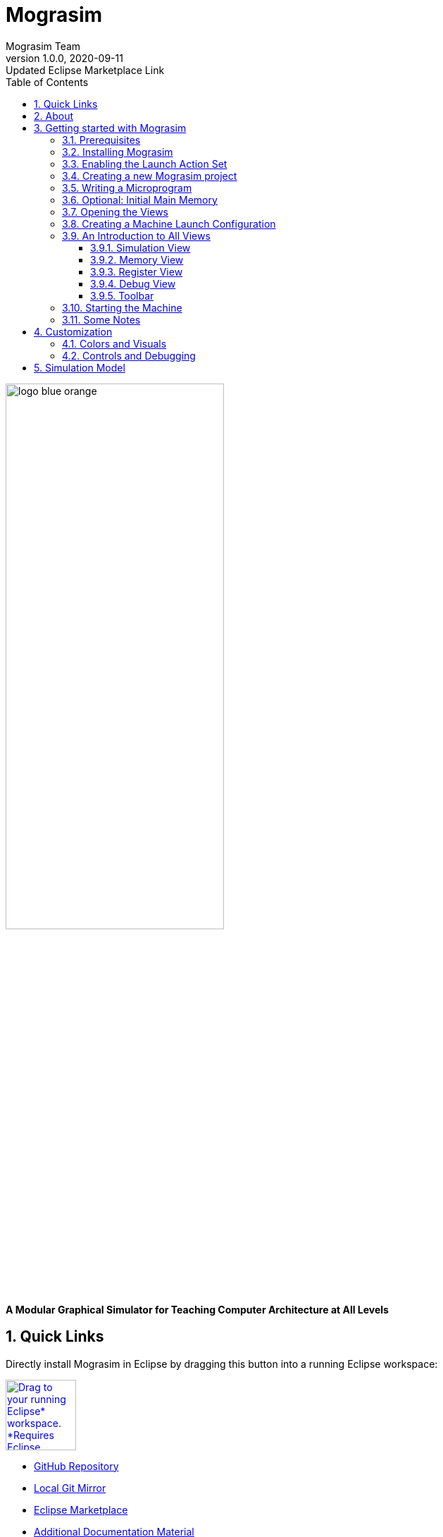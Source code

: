 :title: Mograsim
:description: Modular Graphical Simulator for Teaching Microprogramming
:keywords: tum, era, am2900, amd, microprogramming, teaching, assembler, simulator, modular, graphical, eclipse, plugin, processor, processor-architecture, processor-simulator, instruction-set-architecture
:author: Mograsim Team
:revnumber: 1.0.0
:revdate: 2020-09-11
:revremark: Updated Eclipse Marketplace Link
:showtitle:
:sectnums:
:toc: left
:toc-title: Table of Contents
:toclevels: 5
:icons: font
:favicon: images/favicon.ico

= Mograsim

image::images/logo_blue-orange.svg[align="center", width="60%"]

[.text-center]
*A Modular Graphical Simulator for Teaching Computer Architecture at All Levels*

== Quick Links

Directly install Mograsim in Eclipse by dragging this button into a running Eclipse workspace:

+++
<a href="http://marketplace.eclipse.org/marketplace-client-intro?mpc_install=5221306" class="drag" 
title="Drag to your running Eclipse* workspace. *Requires Eclipse Marketplace Client">
<img style="width:100px;" typeof="foaf:Image" class="img-responsive" 
src="https://marketplace.eclipse.org/sites/all/themes/solstice/public/images/marketplace/btn-install.svg" 
alt="Drag to your running Eclipse* workspace. *Requires Eclipse Marketplace Client" /></a>
+++

[square]
* https://github.com/Mograsim-Team/Mograsim[GitHub Repository]
* link:gitweb/[Local Git Mirror]
* https://marketplace.eclipse.org/content/mograsim[Eclipse Marketplace]
* https://github.com/Mograsim-Team/Am2900-docs[Additional Documentation Material]
* link:mograsim-documentation.pdf[PDF-Version of this Documentation]

== About

Mograsim is a modular, graphical simulator for teaching microprogramming, 
ISAs and circuit logic in a way that allows for a smooth transition between those levels.

The aim is to give students a better understanding how these layers blend in a machine, and what the purpose of microprogramming is. 
In more detail, Mograsim allows:

- Programming and running simple assembler on the machine

NOTE: this is still in development

- Defining an ISA (Instruction Set) to use in the assembler 

NOTE: this is still in development

- Microprogram the CPU to implement the specified ISA
- View the Circuit Logic operating in detail
- Executing the microprogram step by step with custom speed

Mograsim focuses especially on the AMD Am2900 Family microprocessors in 
a specific 16-bit arrangement used by the Technical University of Munich as an example.


.Project and Motivation
****
Microprogramming is a difficult topic to teach, because it is usually hidden from
the programmer but much more complex than simple binary logic. We are taking
a look how teaching micro-programming can be improved by using a simulator that
seamlessly visualizes the processes happening across all levels of computer architecture
when a program is being executed. The result is an Eclipse plugin that can be used to
simulate a microprogrammable machine, which is built from AMD’s 2900 circuit family
and used as an educational example at the Technical University of Munich. This is
realized by a VHDL-`std_logic`-like sequential discrete event simulator and modular
circuit models.
****

== Getting started with Mograsim

=== Prerequisites

- http://jdk.java.net/[Java] 11 or later
- https://www.eclipse.org/downloads/[Eclipse] 2019-03 or later

=== Installing Mograsim

First, you need start Eclipse.

. Open the Eclipse Marketplace using "Help" -> "Eclipse Marketplace..."
. Search for "Mograsim"
. Select Mograsim by the Mograsim Team and click "Install"
. Read and accept the license, and click on "Finish".
. Confirm that you want to install unsigned content.
. Wait for the installation to complete (may take a while). When prompted, restart Eclipse.

[caption="Alternative: "]
.You can install Mograsim manually and set the update site yourself:
====
. Go to "Help" -> "Install New Software...".
. Add the Mograsim update site:
.. Click on "Add...".
.. Next to "Location:", enter the update site address. 
   This is http://mograsim.net/updatesite/ and http://mograsim.net/updatesite-unstable/ for the latest development versions. 
.. Click on "Add".
. Tick "Mograsim".
. Click on "Next >" two times, read and accept the license, and click on "Finish".
. Confirm that you want to install unsigned content.
. Wait for the installation to complete (may take a while). When prompted, restart Eclipse.
====

=== Enabling the Launch Action Set

Go to "Window" -> "Perspective" -> "Open Perspective"
and select "Mograsim" or click "Other..." and then select Mograsim. +
This can also be done by the perspective switcher on the right.

=== Creating a new Mograsim project

. Create a new Mograsim project. Go to "File" -> "New" -> "Project...", select "Mograsim" -> "Mograsim 
  Project".
. Give it a project name and a Mograsim machine and finish.


[caption="Alternative: "]
.You can create a general Project and add the Mograsim nature to the new project and set it up:
====
. Open the properties dialog of the new project. (Right-click on it, select Properties.)
. Go to the "Project Natures" page, click on "Add...". If a confirmation dialog pops up, confirm.
. Select "Mograsim Project Nature"; click on "OK".
. Click on "Apply and Close" and re-open the properties dialog.
. Go to the new "Mograsim" page, select `Am2900Simple`, click on "Apply and Close".
====

=== Writing a Microprogram

. Create a new file with the extension `.mpm`. (Right-click on the project -> "New" -> "File"; enter the filename; click on "Finish".)
. The Mograsim instruction editor should open. If not, right-click on the MPM file -> "Open With" -> "Other..."; 
  select "Instruction Editor"; click on "OK".
. Write a microprogram.

NOTE: The MPROM is currently hard-coded to be Opcode * 0x10.

Every cell differing from the default value is highlighted with a cursive font and green background.

=== Optional: Initial Main Memory

. Create a new file with the extension `.mem` (as described above).
. The Mograsim memory editor should open. If not, open it as described above.
. Write the memory contents.

Each table row contains one (16 bit wide) memory cell.  
The two text fields labeled "Address" and "Number of cells" only refer to the cells displayed simultaneously in the editor. 
The editor internally retains all 65536 addressable cells.

=== Opening the Views 

.How to open the views "Simulation", "Debug", "Memory" and "Registers".

Go to "Window" -> "Show View" -> "Other...", select a view; click on "Open".

The Simulation view is in the category "Mograsim" and the other views in "Debug".

It is recommended to move the Simulation view to the Editor pane.

=== Creating a Machine Launch Configuration

. Click on the little triangle next to the "Launch" symbol in the toolbar; click on "Run configurations...".
. Right-click on "Mograsim machine" -> "New Configuration".
. Enter the Mograsim project containing both the MPM and MEM file, as well as these files.
. If you don't have a MEM file, leave the according field blank. This causes the memory to be initialized with 0.
. Click "Run". The Simulation view now should contain a rectangle containing 
  either the text "Am2900" in a very small font or a huge mess of smaller rectangles connected by colored lines.

The machine doesn't start running yet since it starts paused.

=== An Introduction to All Views

One quick way to set up Mograsim and open all windows is by switching to the 
Mograsim perspective. This can be done in the upper right corner of Eclipse.
If you have already done that: great, just read on.

Go to the window icon with a plus "Open Perspective" and select Mograsim.
This will already present to you most of the views and editors that we will talk about in more detail in the following sections.

==== Simulation View

Move the view around by dragging with the left mouse button held.  
Zoom in and out by either scrolling up or down or by dragging down and up with the middle mouse button held.

Using the slider or by directly entering a number in the text field, the machine can be slowed down or sped up.

Also, a "step by step execution" mode can be enabled.
Step by step execution means that the machine is automatically paused on each rising edge of the clock.  

At the bottom of the Simulation view, a single instruction table row is displayed. This row contains the instruction currently being executed.
The MPM can be modified by this line. This is not recommended, however, because changes done here are not reflected in the MPM file, 
and will be undone if the MPM file is hot-replaced (see below), 
even if the changed row didn't change in the hot replace. 
Also, as for a hot replace, these changes doesn't affect the currently active microinstruction.

==== Memory View

. Select the preferred numerical representation
. Right-click on the table -> "Format...".
. Select 16 units per row and one unit per column. (8 units per row if 16 don't fit on the screen.)

The table now displays the contents of the currently running machine. 
At this moment, this should be equal to the contents of the initial memory specified when creating the launch configuration. 
This table updates automatically if the machine writes a memory cell. In this case, for a short time, 
this cell is highlighted using a red font and with a small delta symbol in the cell's corner.

==== Register View

Expand the register group you would like to view.
 
It should contain the registers R0-R15 as well as the Q register.  
All of them should be 0, displayed as a bit string

It is possible to change the register contents via this view by clicking on the old value and entering a new bitstring. It is not recommended to use `Z` in these bitstrings.

==== Debug View

Lists all currently running machines. The Simulation, Memory, and Register view follow the selection done here.
A Mograsim machine launch contains one debug target, which contains one thread labeled "pseudo thread".  
The pseudo thread contains one stack frame labeled "pseudo stack frame" as long as the machine is paused. 
Unfortunately, it is required by Eclipse that threads don't have stack frames as long as they are running.  
For the Memory view to work, the pseudo thread or pseudo stack frame of a machine launch needs to be selected; for the Register view, the stack frame needs to be selected.

==== Toolbar

The toolbar also contains some relevant buttons: "Resume", "Suspend", and "Terminate".  
Suspend not only causes the clock to stop, but freezes the other components and wires.  Because of this, some components can seem to be in an incorrect state, 
for example, the two inputs of a NAND gate could be 1, while the output also is 1.

=== Starting the Machine

Set the simulation speed to the lowest setting.
In the toolbar, click the "Resume" button.
Slowly increase the simulation speed until the wires in the Simulation view start flickering. The machine is now running and starts executing the microprogram.

=== Some Notes

. If the MPM file used by a machine launch is opened in the Instruction editor, 
  the row corresponding to the microinstruction currently being executed is highlighted there using a bold font and yellow background.
. If the MPM file changes, after confirmation, the changes are hot-replaced into the machine.
  Changes in the MPM file don't affect the currently active microinstruction, however.
. Some of the behavior described here can be changed in the Eclipse Preferences (in the pages "Mograsim" and "General" -> "Appearance" -> "Colors and Fonts"). 
  For these cases the default behavior is described.


.Troubleshooting
****
If nothing Mograsim-related seems to be installed after installing Mograsim, make sure Eclipse uses Java 11 or later.

. Go to "Help" -> "About Eclipse IDE", click on "Installation Details", go to the tab "Configuration".
. Search the line starting with "java.version=". (This line is in the "System properties" block, which usually occupies the first 200 lines.)
. If this line specifies a version less than 11, configure your Eclipse installation to use a Java 11 JRE (or later). 
  See https://wiki.eclipse.org/FAQ_How_do_I_run_Eclipse%3F#Find_the_JVM[Eclipse Wiki].
****

== Customization

The following options are available to adjust Mograsim to your needs and personal preferences.

=== Colors and Visuals 

For Colors in Views and Editors and their Fonts

. open the Eclipse Preferences ("Window" -> "Preferences")
. and go to "General" -> "Appearance" -> "Colors and Fonts".

You will find a Mograsim Category there, with some sub-categories.

Some advanced settings for the visualization can also be found in the preferences under "Mograsim".

=== Controls and Debugging

Open the Mograsim Eclipse Preferences "Window" -> "Preferences" -> "Mograsim".
In the first section, you will find settings to configure the navigation in the simulation view.

You can also enable the HLS _(High Level State)_ Debug Shell, 
an expert option to view and set a machine's status in a separate window.

== Simulation Model

The simulation model consists of components connected by wires.

Some components consist of other components and wires. 
The components contained in such a component are called the subcomponents of this component.

Some wires carry one bit, and some carry multiple bits.

Each bit carried by a wire is one of `1`, `0`, `U`, `Z`, or `X`. These values are IEEE 1164-compliant. (We don't use `H`, `L`, or `W`.)  
See https://en.wikipedia.org/wiki/IEEE_1164[IEEE_1164 on Wikipedia] for an explanation of these values.  
Note: We also use X to denote illegal states. For example, when two components try to put different values on the D bus, 
the conflicting bits on the D bus will become `X`.

The simulation model can be viewed in the Simulation view:  
Each rectangle represents a component. Zooming in a component reveals its inner structure (if it has one).  
The colored lines connecting these rectangles represent wires.  
(Multiple-bit wires are displayed thicker than the single-bit wires, and always are black.  
For single-bit wires, the color represents their current value. These colors can be configured in the Eclipse preferences. 

[cols="^,^",options="header"]
.Default Color Configuration
|===
| `std_logic` | Color
| `0`         | grey
| `1`         | green
| `X`         | red
| `Z`         | yellow
| `U`         | cyan
|===